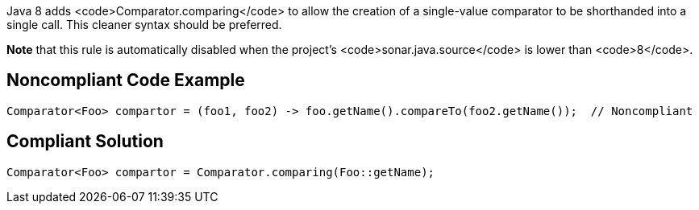 Java 8 adds <code>Comparator.comparing</code> to allow the creation of a single-value comparator to be shorthanded into a single call. This cleaner syntax should be preferred.

*Note* that this rule is automatically disabled when the project's <code>sonar.java.source</code> is lower than <code>8</code>.


== Noncompliant Code Example

----
Comparator<Foo> compartor = (foo1, foo2) -> foo.getName().compareTo(foo2.getName());  // Noncompliant
----


== Compliant Solution

----
Comparator<Foo> compartor = Comparator.comparing(Foo::getName);
----

